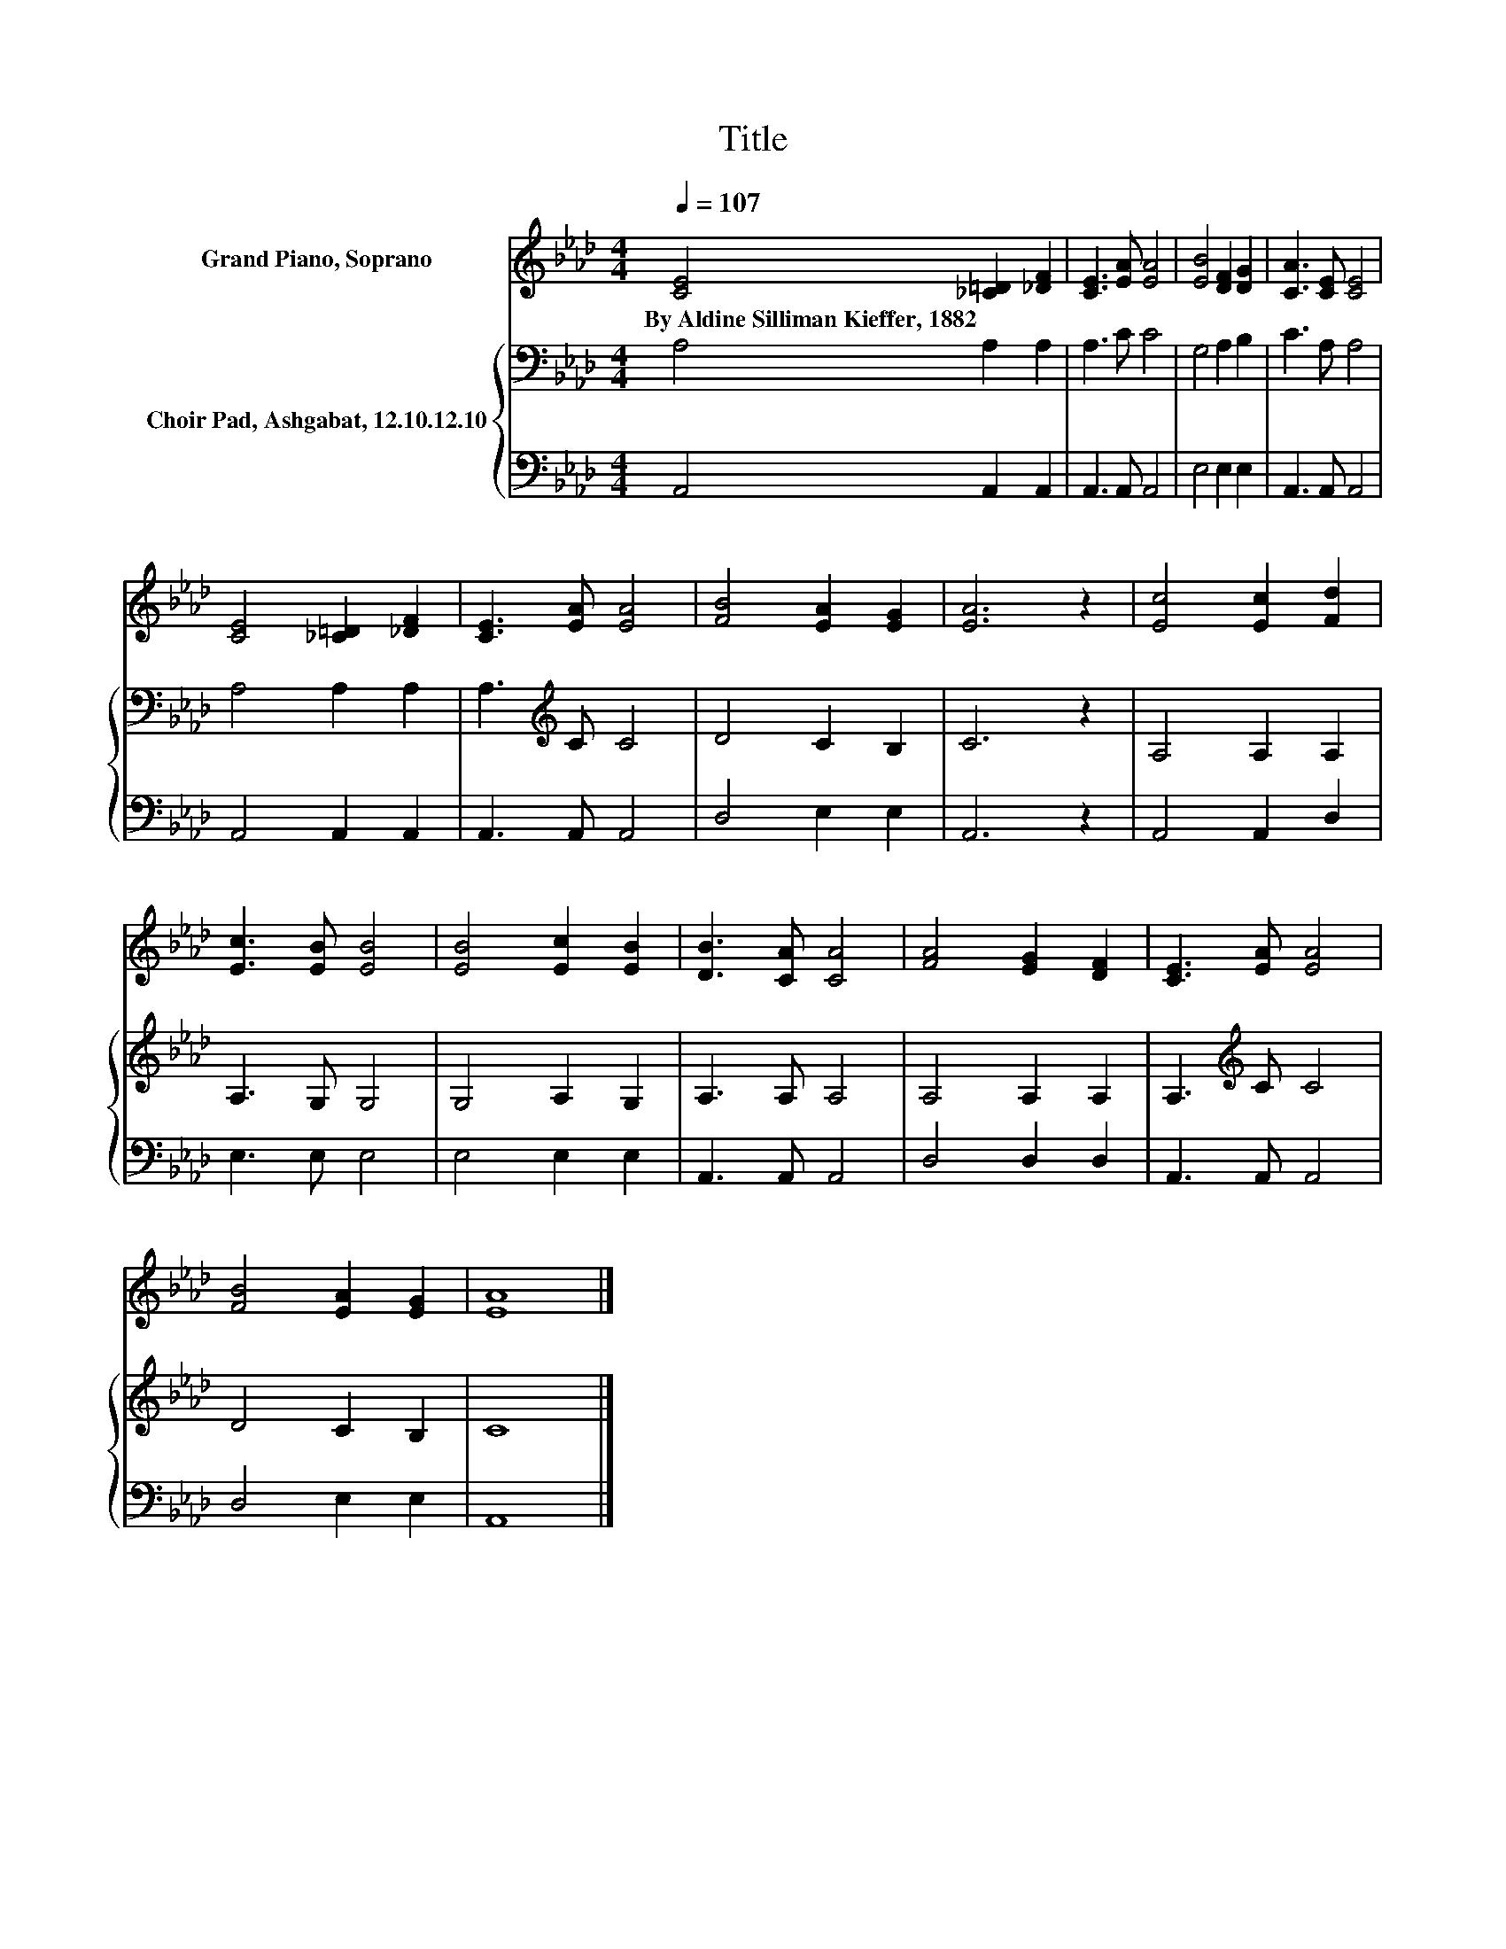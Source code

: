 X:1
T:Title
%%score 1 { 2 | 3 }
L:1/8
Q:1/4=107
M:4/4
K:Ab
V:1 treble nm="Grand Piano, Soprano"
V:2 bass nm="Choir Pad, Ashgabat, 12.10.12.10"
V:3 bass 
V:1
 [CE]4 [_C=D]2 [_DF]2 | [CE]3 [EA] [EA]4 | [EB]4 [DF]2 [DG]2 | [CA]3 [CE] [CE]4 | %4
w: By~Aldine~Silliman~Kieffer,~1882 * *||||
 [CE]4 [_C=D]2 [_DF]2 | [CE]3 [EA] [EA]4 | [FB]4 [EA]2 [EG]2 | [EA]6 z2 | [Ec]4 [Ec]2 [Fd]2 | %9
w: |||||
 [Ec]3 [EB] [EB]4 | [EB]4 [Ec]2 [EB]2 | [DB]3 [CA] [CA]4 | [FA]4 [EG]2 [DF]2 | [CE]3 [EA] [EA]4 | %14
w: |||||
 [FB]4 [EA]2 [EG]2 | [EA]8 |] %16
w: ||
V:2
 A,4 A,2 A,2 | A,3 C C4 | G,4 A,2 B,2 | C3 A, A,4 | A,4 A,2 A,2 | A,3[K:treble] C C4 | D4 C2 B,2 | %7
 C6 z2 | A,4 A,2 A,2 | A,3 G, G,4 | G,4 A,2 G,2 | A,3 A, A,4 | A,4 A,2 A,2 | A,3[K:treble] C C4 | %14
 D4 C2 B,2 | C8 |] %16
V:3
 A,,4 A,,2 A,,2 | A,,3 A,, A,,4 | E,4 E,2 E,2 | A,,3 A,, A,,4 | A,,4 A,,2 A,,2 | A,,3 A,, A,,4 | %6
 D,4 E,2 E,2 | A,,6 z2 | A,,4 A,,2 D,2 | E,3 E, E,4 | E,4 E,2 E,2 | A,,3 A,, A,,4 | D,4 D,2 D,2 | %13
 A,,3 A,, A,,4 | D,4 E,2 E,2 | A,,8 |] %16

